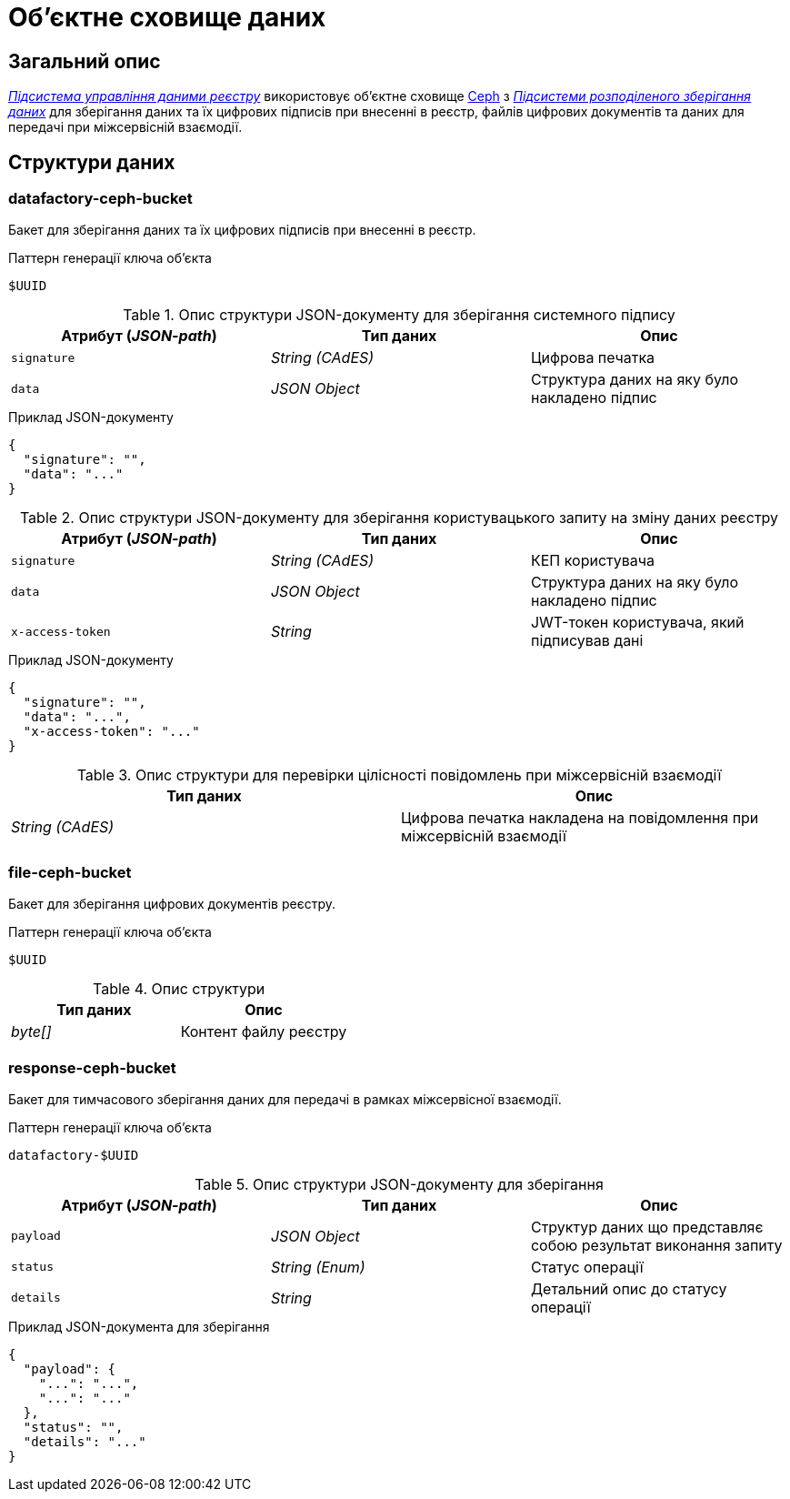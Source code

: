= Об'єктне сховище даних

== Загальний опис

_xref:arch:architecture/registry/operational/registry-management/overview.adoc[Підсистема управління даними реєстру]_ використовує об'єктне сховище xref:arch:architecture/platform-technologies.adoc#ceph[Ceph] з  xref:arch:architecture/platform/operational/distributed-data-storage/overview.adoc[_Підсистеми розподіленого зберігання даних_] для зберігання даних та їх цифрових підписів при внесенні в реєстр, файлів цифрових документів та даних для передачі при міжсервісній взаємодії.

== Структури даних

=== datafactory-ceph-bucket

Бакет для зберігання даних та їх цифрових підписів при внесенні в реєстр.

.Паттерн генерації ключа об'єкта
[source]
----
$UUID
----

.Опис структури JSON-документу для зберігання системного підпису
|===
|Атрибут (_JSON-path_)|Тип даних|Опис

|`signature`
|_String (CAdES)_
|Цифрова печатка

|`data`
|_JSON Object_
|Структура даних на яку було накладено підпис
|===

.Приклад JSON-документу
[source,json]
----
{
  "signature": "",
  "data": "..."
}
----


.Опис структури JSON-документу для зберігання користувацького запиту на зміну даних реєстру
|===
|Атрибут (_JSON-path_)|Тип даних|Опис

|`signature`
|_String (CAdES)_
|КЕП користувача

|`data`
|_JSON Object_
|Структура даних на яку було накладено підпис

|`x-access-token`
|_String_
|JWT-токен користувача, який підписував дані
|===

.Приклад JSON-документу
[source,json]
----
{
  "signature": "",
  "data": "...",
  "x-access-token": "..."
}
----

.Опис структури для перевірки цілісності повідомлень при міжсервісній взаємодії
|===
|Тип даних|Опис

|_String (CAdES)_
|Цифрова печатка накладена на повідомлення при міжсервісній взаємодії

|===

=== file-ceph-bucket

Бакет для зберігання цифрових документів реєстру.

.Паттерн генерації ключа об'єкта
[source]
----
$UUID
----

.Опис структури
|===
|Тип даних|Опис

|_byte[]_
|Контент файлу реєстру

|===

=== response-ceph-bucket

Бакет для тимчасового зберігання даних для передачі в рамках міжсервісної взаємодії.

.Паттерн генерації ключа об'єкта
[source]
----
datafactory-$UUID
----

.Опис структури JSON-документу для зберігання
|===
|Атрибут (_JSON-path_)|Тип даних|Опис

|`payload`
|_JSON Object_
|Структур даних що представляє собою результат виконання запиту

|`status`
|_String (Enum)_
|Статус операції

|`details`
|_String_
|Детальний опис до статусу операції
|===

.Приклад JSON-документа для зберігання
[source,json]
----
{
  "payload": {
    "...": "...",
    "...": "..."
  },
  "status": "",
  "details": "..."
}
----